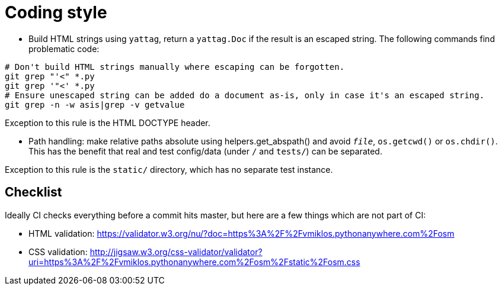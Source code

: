 = Coding style

- Build HTML strings using `yattag`, return a `yattag.Doc` if the result is an escaped string. The
  following commands find problematic code:

----
# Don't build HTML strings manually where escaping can be forgotten.
git grep "'<" *.py
git grep '"<' *.py
# Ensure unescaped string can be added do a document as-is, only in case it's an escaped string.
git grep -n -w asis|grep -v getvalue
----

Exception to this rule is the HTML DOCTYPE header.

- Path handling: make relative paths absolute using helpers.get_abspath() and avoid `__file__`,
  `os.getcwd()` or `os.chdir()`. This has the benefit that real and test config/data (under `/` and
  `tests/`) can be separated.

Exception to this rule is the `static/` directory, which has no separate test instance.

== Checklist

Ideally CI checks everything before a commit hits master, but here are a few
things which are not part of CI:

- HTML validation: https://validator.w3.org/nu/?doc=https%3A%2F%2Fvmiklos.pythonanywhere.com%2Fosm

- CSS validation:
  http://jigsaw.w3.org/css-validator/validator?uri=https%3A%2F%2Fvmiklos.pythonanywhere.com%2Fosm%2Fstatic%2Fosm.css
